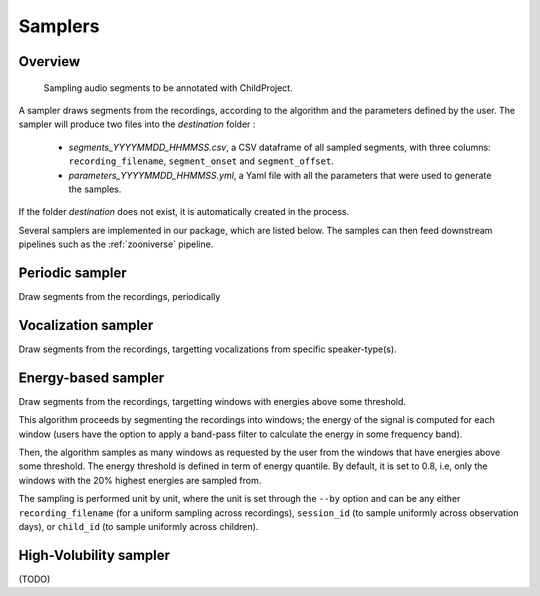 .. _samplers:

Samplers
--------

Overview
~~~~~~~~

.. figure:: images/sampler_diagram.png
   :alt: Sampling recordings

   Sampling audio segments to be annotated with ChildProject.

A sampler draws segments from the recordings, according to the algorithm and the parameters defined by the user.
The sampler will produce two files into the `destination` folder :

 - `segments_YYYYMMDD_HHMMSS.csv`, a CSV dataframe of all sampled segments, with three columns: ``recording_filename``, ``segment_onset`` and ``segment_offset``.
 - `parameters_YYYYMMDD_HHMMSS.yml`, a Yaml file with all the parameters that were used to generate the samples.

If the folder `destination` does not exist, it is automatically created in the process.

Several samplers are implemented in our package, which are listed below.
The samples can then feed downstream pipelines such as the :ref:`zooniverse` pipeline.

.. clidoc::

   child-project sampler --help

Periodic sampler
~~~~~~~~~~~~~~~~

Draw segments from the recordings, periodically

.. clidoc::

   child-project sampler /path/to/dataset /path/to/destination periodic --help

Vocalization sampler
~~~~~~~~~~~~~~~~~~~~

Draw segments from the recordings, targetting vocalizations from
specific speaker-type(s).

.. clidoc::

   child-project sampler /path/to/dataset /path/to/destination random-vocalizations --help

Energy-based sampler
~~~~~~~~~~~~~~~~~~~~

Draw segments from the recordings, targetting windows with energies
above some threshold.

This algorithm proceeds by segmenting the recordings into windows;
the energy of the signal is computed for each window (users have
the option to apply a band-pass filter to calculate the energy
in some frequency band).

Then, the algorithm samples as many windows as requested by the user
from the windows that have energies above some threshold.
The energy threshold is defined in term of energy quantile. By default,
it is set to 0.8, i.e, only the windows with the 20% highest energies are sampled from.

The sampling is performed unit by unit, where the unit is set through 
the ``--by`` option and can be any either ``recording_filename``
(for a uniform sampling across recordings), ``session_id`` (to sample uniformly across
observation days), or ``child_id`` (to sample uniformly across children).


.. clidoc::

   child-project sampler /path/to/dataset /path/to/destination energy-detection --help

High-Volubility sampler
~~~~~~~~~~~~~~~~~~~~~~~

(TODO)

.. clidoc::

   child-project sampler /path/to/dataset /path/to/destination high-volubility --help
